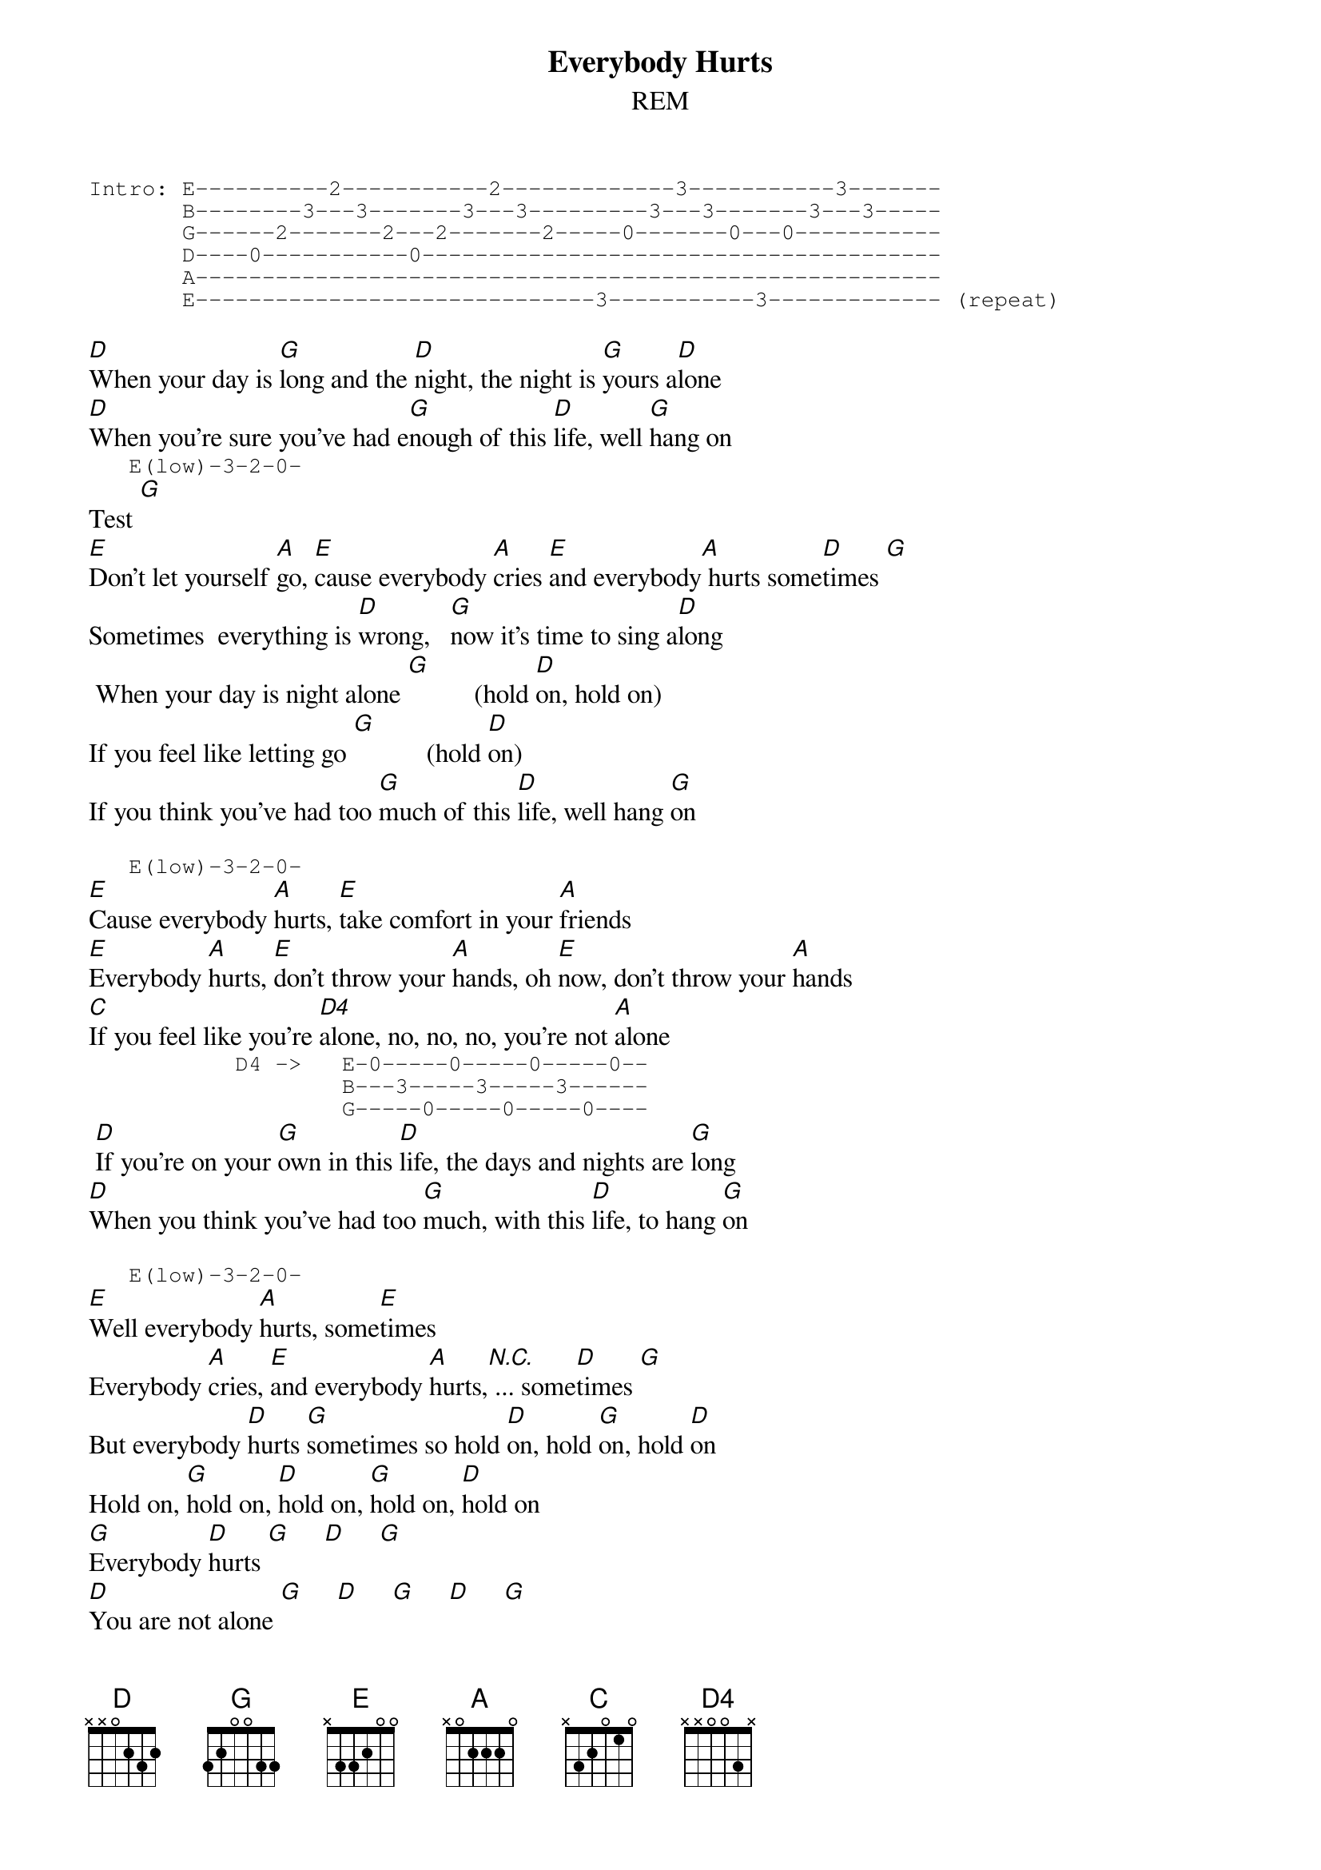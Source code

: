 {title: Everybody Hurts}
{subtitle: REM}
{define G: base-fret 1 frets 3 2 0 0 3 3}
{define D4: base-fret 0 frets - - 0 0 3 -}
{define E: base-fret 0 frets - 3 3 2 0 0}
{start_of_tab}
Intro: E----------2-----------2-------------3-----------3-------
       B--------3---3-------3---3---------3---3-------3---3-----
       G------2-------2---2-------2-----0-------0---0-----------
       D----0-----------0---------------------------------------
       A--------------------------------------------------------
       E------------------------------3-----------3------------- (repeat)
{end_of_tab}

[D]When your day is [*G]long and the [D]night, the night is [G]yours a[D]lone
[D]When you're sure you've had e[G]nough of this [D]life, well [G]hang on
{start_of_tab}
   E(low)-3-2-0-
{end_of_tab}
Test [G]
[E]Don't let yourself [A]go, [E]cause everybody [A]cries [E]and everybody[A] hurts some[D]times [G]
Sometimes  everything is [D]wrong,   [G]now it's time to sing a[D]long
 When your day is night alone [G]          (hold [D]on, hold on)
If you feel like letting go [G]           (hold [D]on)
If you think you've had too [G]much of this [D]life, well hang [G]on

{start_of_tab}
   E(low)-3-2-0-
{end_of_tab}
[E]Cause everybody [A]hurts, [E]take comfort in your [A]friends
[E]Everybody [A]hurts, [E]don't throw your [A]hands, oh [E]now, don't throw your [A]hands
[C]If you feel like you're [D4]alone, no, no, no, you're not [A]alone
{start_of_tab}
           D4 ->   E-0-----0-----0-----0--
                   B---3-----3-----3------
                   G-----0-----0-----0----
{end_of_tab}
 [D]If you're on your [G]own in this [D]life, the days and nights are [G]long
[D]When you think you've had too [G]much, with this [D]life, to hang [G]on

{start_of_tab}
   E(low)-3-2-0-
{end_of_tab}
[E]Well everybody [A]hurts, some[E]times 
Everybody [A]cries, [E]and everybody [A]hurts,[N.C.] ... some[D]times [G]
But everybody [D]hurts [G]sometimes so hold [D]on, hold [G]on, hold [D]on
Hold on, [G]hold on, [D]hold on, [G]hold on, [D]hold on
[G]Everybody [D]hurts [G]     [D]     [G]
[D]You are not alone [G]     [D]     [G]     [D]     [G]
